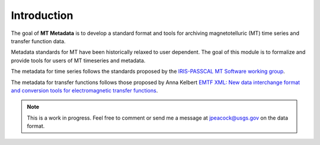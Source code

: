 
Introduction
-------------
The goal of **MT Metadata** is to develop a standard format and tools for archiving 
magnetotelluric (MT) time series and transfer function data.

Metadata standards for MT have been historically relaxed to user dependent.  The goal of this module is to formalize and provide tools for users of MT timeseries and metadata.  

The metadata for time series follows the standards proposed by the `IRIS-PASSCAL MT
Software working
group <https://www.iris.edu/hq/about_iris/governance/mt_soft>`__.

The metadata for transfer functions follows those proposed by Anna Kelbert `EMTF XML: New data interchange format and conversion tools for electromagnetic transfer functions <http://mr.crossref.org/iPage?doi=10.1190%2Fgeo2018-0679.1>`__. 

.. note:: This is a work in progress. Feel free to comment or send me a message at jpeacock@usgs.gov on the data format.

